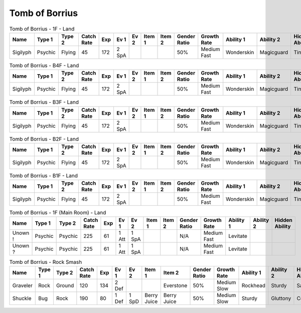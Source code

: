 Tomb of Borrius
===============

.. list-table:: Tomb of Borrius - 1F - Land
   :widths: 7, 7, 7, 7, 7, 7, 7, 7, 7, 7, 7, 7, 7, 7
   :header-rows: 1

   * - Name
     - Type 1
     - Type 2
     - Catch Rate
     - Exp
     - Ev 1
     - Ev 2
     - Item 1
     - Item 2
     - Gender Ratio
     - Growth Rate
     - Ability 1
     - Ability 2
     - Hidden Ability
   * - Sigilyph
     - Psychic
     - Flying
     - 45
     - 172
     - 2 SpA
     - 
     - 
     - 
     - 50%
     - Medium Fast
     - Wonderskin
     - Magicguard
     - Tintedlens

.. list-table:: Tomb of Borrius - B4F - Land
   :widths: 7, 7, 7, 7, 7, 7, 7, 7, 7, 7, 7, 7, 7, 7
   :header-rows: 1

   * - Name
     - Type 1
     - Type 2
     - Catch Rate
     - Exp
     - Ev 1
     - Ev 2
     - Item 1
     - Item 2
     - Gender Ratio
     - Growth Rate
     - Ability 1
     - Ability 2
     - Hidden Ability
   * - Sigilyph
     - Psychic
     - Flying
     - 45
     - 172
     - 2 SpA
     - 
     - 
     - 
     - 50%
     - Medium Fast
     - Wonderskin
     - Magicguard
     - Tintedlens

.. list-table:: Tomb of Borrius - B3F - Land
   :widths: 7, 7, 7, 7, 7, 7, 7, 7, 7, 7, 7, 7, 7, 7
   :header-rows: 1

   * - Name
     - Type 1
     - Type 2
     - Catch Rate
     - Exp
     - Ev 1
     - Ev 2
     - Item 1
     - Item 2
     - Gender Ratio
     - Growth Rate
     - Ability 1
     - Ability 2
     - Hidden Ability
   * - Sigilyph
     - Psychic
     - Flying
     - 45
     - 172
     - 2 SpA
     - 
     - 
     - 
     - 50%
     - Medium Fast
     - Wonderskin
     - Magicguard
     - Tintedlens

.. list-table:: Tomb of Borrius - B2F - Land
   :widths: 7, 7, 7, 7, 7, 7, 7, 7, 7, 7, 7, 7, 7, 7
   :header-rows: 1

   * - Name
     - Type 1
     - Type 2
     - Catch Rate
     - Exp
     - Ev 1
     - Ev 2
     - Item 1
     - Item 2
     - Gender Ratio
     - Growth Rate
     - Ability 1
     - Ability 2
     - Hidden Ability
   * - Sigilyph
     - Psychic
     - Flying
     - 45
     - 172
     - 2 SpA
     - 
     - 
     - 
     - 50%
     - Medium Fast
     - Wonderskin
     - Magicguard
     - Tintedlens

.. list-table:: Tomb of Borrius - B1F - Land
   :widths: 7, 7, 7, 7, 7, 7, 7, 7, 7, 7, 7, 7, 7, 7
   :header-rows: 1

   * - Name
     - Type 1
     - Type 2
     - Catch Rate
     - Exp
     - Ev 1
     - Ev 2
     - Item 1
     - Item 2
     - Gender Ratio
     - Growth Rate
     - Ability 1
     - Ability 2
     - Hidden Ability
   * - Sigilyph
     - Psychic
     - Flying
     - 45
     - 172
     - 2 SpA
     - 
     - 
     - 
     - 50%
     - Medium Fast
     - Wonderskin
     - Magicguard
     - Tintedlens

.. list-table:: Tomb of Borrius - 1F (Main Room) - Land
   :widths: 7, 7, 7, 7, 7, 7, 7, 7, 7, 7, 7, 7, 7, 7
   :header-rows: 1

   * - Name
     - Type 1
     - Type 2
     - Catch Rate
     - Exp
     - Ev 1
     - Ev 2
     - Item 1
     - Item 2
     - Gender Ratio
     - Growth Rate
     - Ability 1
     - Ability 2
     - Hidden Ability
   * - Unown !
     - Psychic
     - Psychic
     - 225
     - 61
     - 1 Att
     - 1 SpA
     - 
     - 
     - N/A
     - Medium Fast
     - Levitate
     - 
     - 
   * - Unown ?
     - Psychic
     - Psychic
     - 225
     - 61
     - 1 Att
     - 1 SpA
     - 
     - 
     - N/A
     - Medium Fast
     - Levitate
     - 
     - 

.. list-table:: Tomb of Borrius - Rock Smash
   :widths: 7, 7, 7, 7, 7, 7, 7, 7, 7, 7, 7, 7, 7, 7
   :header-rows: 1

   * - Name
     - Type 1
     - Type 2
     - Catch Rate
     - Exp
     - Ev 1
     - Ev 2
     - Item 1
     - Item 2
     - Gender Ratio
     - Growth Rate
     - Ability 1
     - Ability 2
     - Hidden Ability
   * - Graveler
     - Rock
     - Ground
     - 120
     - 134
     - 2 Def
     - 
     - 
     - Everstone
     - 50%
     - Medium Slow
     - Rockhead
     - Sturdy
     - Sandspit
   * - Shuckle
     - Bug
     - Rock
     - 190
     - 80
     - 1 Def
     - 1 SpD
     - Berry Juice
     - Berry Juice
     - 50%
     - Medium Slow
     - Sturdy
     - Gluttony
     - Contrary

